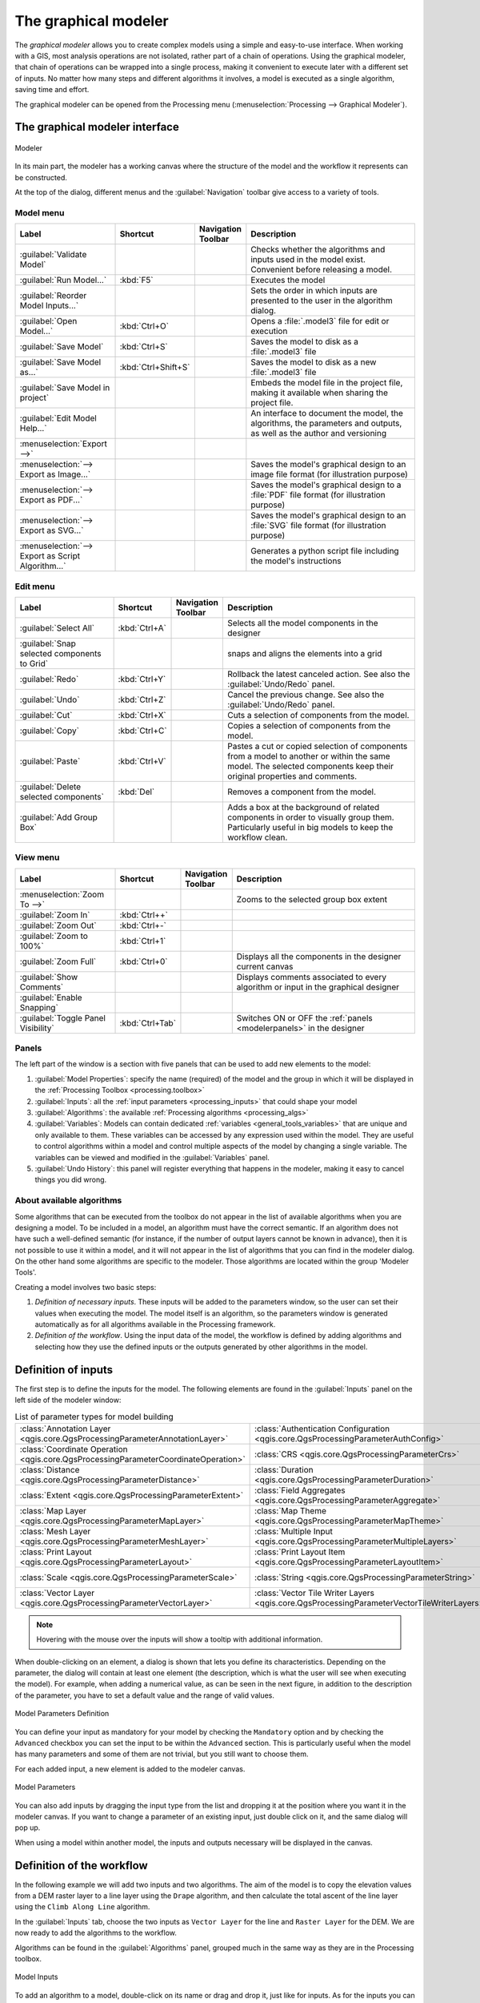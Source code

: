 .. _`processing.modeler`:

The graphical modeler
=====================

.. only:: html

   .. contents::
      :local:

The *graphical modeler* allows you to create complex models using
a simple and easy-to-use interface.
When working with a GIS, most analysis operations are not
isolated, rather part of a chain of operations.
Using the graphical modeler, that chain of operations can be wrapped
into a single process, making it convenient to execute later with a
different set of inputs.
No matter how many steps and different algorithms it involves, a
model is executed as a single algorithm, saving time and effort.

The graphical modeler can be opened from the Processing menu
(:menuselection:`Processing --> Graphical Modeler`).

The graphical modeler interface
-------------------------------

.. _figure_modeler:

.. figure:: img/modeler_canvas.png
   :align: center

   Modeler

In its main part, the modeler has a working canvas where the structure
of the model and the workflow it represents can be constructed.

At the top of the dialog, different menus and the :guilabel:`Navigation`
toolbar give access to a variety of tools.

Model menu
..........

.. list-table::
   :header-rows: 1
   :widths: 25 12 12 50

   * - Label
     - Shortcut
     - Navigation Toolbar
     - Description
   * - |success| :guilabel:`Validate Model`
     -
     -
     - Checks whether the algorithms and inputs used in the model exist.
       Convenient before releasing a model.
   * - |play| :guilabel:`Run Model...`
     - :kbd:`F5`
     - |checkbox|
     - Executes the model
   * - :guilabel:`Reorder Model Inputs...`
     -
     -
     - Sets the order in which inputs are presented to the user in the algorithm dialog.
   * - |fileOpen| :guilabel:`Open Model...`
     - :kbd:`Ctrl+O`
     - |checkbox|
     - Opens a :file:`.model3` file for edit or execution
   * - |fileSave| :guilabel:`Save Model`
     - :kbd:`Ctrl+S`
     - |checkbox|
     - Saves the model to disk as a :file:`.model3` file
   * - |fileSaveAs| :guilabel:`Save Model as...`
     - :kbd:`Ctrl+Shift+S`
     - |checkbox|
     - Saves the model to disk as a new :file:`.model3` file
   * - |fileSave| :guilabel:`Save Model in project`
     -
     - |checkbox|
     - Embeds the model file in the project file, making it available when sharing the project file.
   * - |helpContents| :guilabel:`Edit Model Help...`
     -
     - |checkbox|
     - An interface to document the model, the algorithms, the parameters and outputs,
       as well as the author and versioning
   * - :menuselection:`Export -->`
     -
     -
     -
   * - |saveMapAsImage| :menuselection:`--> Export as Image...`
     -
     - |checkbox|
     - Saves the model's graphical design to an image file format (for illustration purpose)
   * - |saveAsPDF|:menuselection:`--> Export as PDF...`
     -
     -
     - Saves the model's graphical design to a :file:`PDF` file format (for illustration purpose)
   * - |saveAsSVG|:menuselection:`--> Export as SVG...`
     -
     -
     - Saves the model's graphical design to an :file:`SVG` file format (for illustration purpose)
   * - |fileSave|:menuselection:`--> Export as Script Algorithm...`
     -
     - |checkbox|
     - Generates a python script file including the model's instructions

Edit menu
.........

.. list-table::
   :header-rows: 1
   :widths: 25 12 12 50

   * - Label
     - Shortcut
     - Navigation Toolbar
     - Description
   * - |selectAll| :guilabel:`Select All`
     - :kbd:`Ctrl+A`
     -
     - Selects all the model components in the designer
   * - :guilabel:`Snap selected components to Grid`
     -
     -
     - snaps and aligns the elements into a grid
   * - |redo| :guilabel:`Redo`
     - :kbd:`Ctrl+Y`
     - |checkbox|
     - Rollback the latest canceled action. See also the :guilabel:`Undo/Redo` panel.
   * - |undo| :guilabel:`Undo`
     - :kbd:`Ctrl+Z`
     - |checkbox|
     - Cancel the previous change. See also the :guilabel:`Undo/Redo` panel.
   * - |editCut| :guilabel:`Cut`
     - :kbd:`Ctrl+X`
     -
     - Cuts a selection of components from the model.
   * - |editCopy| :guilabel:`Copy`
     - :kbd:`Ctrl+C`
     -
     - Copies a selection of components from the model.
   * - |editPaste| :guilabel:`Paste`
     - :kbd:`Ctrl+V`
     -
     - Pastes a cut or copied selection of components from a model to another
       or within the same model.
       The selected components keep their original properties and comments.
   * - |deleteSelected| :guilabel:`Delete selected components`
     - :kbd:`Del`
     -
     - Removes a component from the model.
   * - :guilabel:`Add Group Box`
     -
     -
     - Adds a box at the background of related components in order to visually
       group them. Particularly useful in big models to keep the workflow clean.

View menu
.........

.. list-table::
   :header-rows: 1
   :widths: 25 12 12 50

   * - Label
     - Shortcut
     - Navigation Toolbar
     - Description
   * - :menuselection:`Zoom To -->`
     -
     -
     - Zooms to the selected group box extent
   * - |zoomIn| :guilabel:`Zoom In`
     - :kbd:`Ctrl++`
     - |checkbox|
     -
   * - |zoomOut| :guilabel:`Zoom Out`
     - :kbd:`Ctrl+-`
     - |checkbox|
     -
   * - |zoomActual| :guilabel:`Zoom to 100%`
     - :kbd:`Ctrl+1`
     - |checkbox|
     -
   * - |zoomFullExtent| :guilabel:`Zoom Full`
     - :kbd:`Ctrl+0`
     - |checkbox|
     - Displays all the components in the designer current canvas
   * - |checkbox| :guilabel:`Show Comments`
     -
     -
     - Displays comments associated to every algorithm or input in the graphical designer
   * - |unchecked| :guilabel:`Enable Snapping`
     -
     -
     -
   * - |unchecked| :guilabel:`Toggle Panel Visibility`
     - :kbd:`Ctrl+Tab`
     -
     - Switches ON or OFF the :ref:`panels <modelerpanels>` in the designer


.. _modelerpanels:

Panels
......

The left part of the window is a section with five panels that can be used
to add new elements to the model:

#. :guilabel:`Model Properties`: specify the name (required) of the model and
   the group in which it will be displayed in the :ref:`Processing Toolbox <processing.toolbox>`
#. :guilabel:`Inputs`: all the :ref:`input parameters <processing_inputs>` that could shape
   your model
#. :guilabel:`Algorithms`: the available :ref:`Processing algorithms <processing_algs>`
#. :guilabel:`Variables`: Models can contain dedicated :ref:`variables
   <general_tools_variables>` that are unique and only available to them.
   These variables can be accessed by any expression used within the model.
   They are useful to control algorithms within a model and control multiple
   aspects of the model by changing a single variable.
   The variables can be viewed and modified in the :guilabel:`Variables` panel.
#. :guilabel:`Undo History`: this panel will register everything that happens in the
   modeler, making it easy to cancel things you did wrong.

About available algorithms
..........................

Some algorithms that can be executed from the toolbox do not appear
in the list of available algorithms when you are designing a model.
To be included in a model, an algorithm must have the correct
semantic.
If an algorithm does not have such a well-defined semantic (for
instance, if the number of output layers cannot be known in advance),
then it is not possible to use it within a model, and it will not
appear in the list of algorithms that you can find in the modeler
dialog.
On the other hand some algorithms are specific to the modeler.
Those algorithms are located within the group 'Modeler Tools'.

Creating a model involves two basic steps:

#. *Definition of necessary inputs*.
   These inputs will be added to the parameters window, so the user
   can set their values when executing the model.
   The model itself is an algorithm, so the parameters window is
   generated automatically as for all algorithms
   available in the Processing framework.
#. *Definition of the workflow*.
   Using the input data of the model, the workflow is defined by
   adding algorithms and selecting how they use the defined inputs
   or the outputs generated by other algorithms in the model.

.. _processing_inputs:

Definition of inputs
--------------------

The first step is to define the inputs for the model.
The following elements are found in the :guilabel:`Inputs` panel on
the left side of the modeler window:

.. list-table:: List of parameter types for model building
   :class: longtable

   * - :class:`Annotation Layer <qgis.core.QgsProcessingParameterAnnotationLayer>`
     - :class:`Authentication Configuration <qgis.core.QgsProcessingParameterAuthConfig>`
     - :class:`Boolean <qgis.core.QgsProcessingParameterBoolean>`
     - :class:`Color <qgis.core.QgsProcessingParameterColor>`
     - :class:`Connection Name <qgis.core.QgsProcessingParameterProviderConnection>`
   * - :class:`Coordinate Operation <qgis.core.QgsProcessingParameterCoordinateOperation>`
     - :class:`CRS <qgis.core.QgsProcessingParameterCrs>`
     - :class:`Database Schema <qgis.core.QgsProcessingParameterDatabaseSchema>`
     - :class:`Database Table <qgis.core.QgsProcessingParameterDatabaseTable>`
     - :class:`Datetime <qgis.core.QgsProcessingParameterDateTime>`
   * - :class:`Distance <qgis.core.QgsProcessingParameterDistance>`
     - :class:`Duration <qgis.core.QgsProcessingParameterDuration>`
     - :class:`DXF Layers <qgis.core.QgsProcessingParameterDxfLayers>`
     - :class:`Enum <qgis.core.QgsProcessingParameterEnum>`
     - :class:`Expression <qgis.core.QgsProcessingParameterExpression>`
   * - :class:`Extent <qgis.core.QgsProcessingParameterExtent>`
     - :class:`Field Aggregates <qgis.core.QgsProcessingParameterAggregate>`
     - :class:`Fields Mapper <qgis.core.QgsProcessingParameterFieldMapping>`
     - :class:`File/Folder <qgis.core.QgsProcessingParameterFile>`
     - :class:`Geometry <qgis.core.QgsProcessingParameterGeometry>`
   * - :class:`Map Layer <qgis.core.QgsProcessingParameterMapLayer>`
     - :class:`Map Theme <qgis.core.QgsProcessingParameterMapTheme>`
     - :class:`Matrix <qgis.core.QgsProcessingParameterMatrix>`
     - :class:`Mesh Dataset Groups <qgis.core.QgsProcessingParameterMeshDatasetGroups>`
     - :class:`Mesh Dataset Time <qgis.core.QgsProcessingParameterMeshDatasetTime>`
   * - :class:`Mesh Layer <qgis.core.QgsProcessingParameterMeshLayer>`
     - :class:`Multiple Input <qgis.core.QgsProcessingParameterMultipleLayers>`
     - :class:`Number <qgis.core.QgsProcessingParameterNumber>`
     - :class:`Point <qgis.core.QgsProcessingParameterPoint>`
     - :class:`Point Cloud Layer <qgis.core.QgsProcessingParameterPointCloudLayer>`
   * - :class:`Print Layout <qgis.core.QgsProcessingParameterLayout>`
     - :class:`Print Layout Item <qgis.core.QgsProcessingParameterLayoutItem>`
     - :class:`Range <qgis.core.QgsProcessingParameterRange>`
     - :class:`Raster Band <qgis.core.QgsProcessingParameterBand>`
     - :class:`Raster Layer <qgis.core.QgsProcessingParameterRasterLayer>`
   * - :class:`Scale <qgis.core.QgsProcessingParameterScale>`
     - :class:`String <qgis.core.QgsProcessingParameterString>`
     - :class:`TIN Creation Layers <qgis.core.QgsProcessingParameterTinInputLayers>`
     - :class:`Vector Features <qgis.core.QgsProcessingParameterFeatureSource>`
     - :class:`Vector Field <qgis.core.QgsProcessingParameterField>`
   * - :class:`Vector Layer <qgis.core.QgsProcessingParameterVectorLayer>`
     - :class:`Vector Tile Writer Layers <qgis.core.QgsProcessingParameterVectorTileWriterLayers>`
     -
     -
     -

.. note:: Hovering with the mouse over the inputs will show a tooltip with 
  additional information.

When double-clicking on an element, a dialog is shown that lets
you define its characteristics.
Depending on the parameter, the dialog will contain at least one
element (the description, which is what the user will see when
executing the model).
For example, when adding a numerical value, as can be seen in the next figure,
in addition to the description of the parameter, you have to set a
default value and the range of valid values.

.. _figure_model_parameter:

.. figure:: img/models_parameters.png
   :align: center

   Model Parameters Definition

You can define your input as mandatory for your model by checking the 
|checkbox| ``Mandatory`` option and by checking the |unchecked| ``Advanced`` 
checkbox you can set the input to be within the ``Advanced`` section. This is 
particularly useful when the model has many parameters and some of them are not
trivial, but you still want to choose them.

For each added input, a new element is added to the modeler canvas.

.. _figure_model_parameter_canvas:

.. figure:: img/models_parameters2.png
   :align: center

   Model Parameters

You can also add inputs by dragging the input type from the list and
dropping it at the position where you want it in the modeler canvas. If you want
to change a parameter of an existing input, just double click on it, and the 
same dialog will pop up.

When using a model within another model, the inputs and outputs necessary will
be displayed in the canvas.

Definition of the workflow
--------------------------

In the following example we will add two inputs and two algorithms. The aim of
the model is to copy the elevation values from a DEM raster layer to a line layer
using the ``Drape`` algorithm,  and then calculate the total ascent of the line
layer using the ``Climb Along Line`` algorithm.

In the :guilabel:`Inputs` tab, choose the two inputs as ``Vector Layer`` for the line and
``Raster Layer`` for the DEM.
We are now ready to add the algorithms to the workflow.

Algorithms can be found in the :guilabel:`Algorithms` panel, grouped
much in the same way as they are in the Processing toolbox. 

.. _figure_model_parameter_inputs:

.. figure:: img/models_parameters3.png
   :align: center

   Model Inputs


To add an algorithm to a model, double-click on its name or drag and
drop it, just like for inputs. As for the inputs you can change the description
of the algorithm and add a comment.
When adding an algorithm, an execution dialog will appear, with a content similar 
to the one found in the execution panel that is shown when executing the
algorithm from the toolbox.
The following picture shows both the ``Drape (set Z value from raster)`` and the
``Climb along line`` algorithm dialogs.

.. _figure_model_parameter_alg:

.. figure:: img/models_parameters4.png
   :align: center

   Model Algorithm parameters


As you can see there are some differences.

You have four choices to define the algorithm **inputs**:

* |integer| ``Value``: allows you to set the parameter from a loaded
  layer in the QGIS project or to browse a layer from a folder
* |expression| ``Pre-calculated Value``: with this option you can open the 
  Expression Builder and define your own expression to fill the parameter. Model
  inputs together with some other layer statistics are available as **variables**
  and are listed at the top of the Search dialog of the Expression Builder
* |processingModel| ``Model Input``: choose this option if the
  parameter comes from an input of the model you have defined. Once clicked, this
  option will list all the suitable inputs for the parameter
* |processing| ``Algorithm Output``: is useful when the input 
  parameter of an algorithm is an output of another algorithm

Algorithm **outputs** have the addditional |processingOutput| ``Model Output``
option that makes the output of the algorithm available in the model. 

If a layer generated by the algorithm is only to be used as input to another
algorithm,  don't edit that text box.

In the following picture you can see the two input parameters defined as 
``Model Input`` and the temporary output layer:

.. figure:: img/models_parameters5.png
   :align: center

   Algorithm Input and Output parameters

In all cases, you will find an additional parameter named
*Dependencies* that is not available when calling the algorithm
from the toolbox.
This parameter allows you to define the order in which algorithms are
executed, by explicitly defining one algorithm as a *parent* of the current
one.
This will force the *parent* algorithm to be executed before the current one.

When you use the output of a previous algorithm as the input of your
algorithm, that implicitly sets the previous algorithm as parent of the
current one (and places the corresponding arrow in the modeler canvas).
However, in some cases an algorithm might depend on another one even if
it does not use any output object from it (for instance, an algorithm
that executes a SQL sentence on a PostGIS database and another one that
imports a layer into that same database).
In that case, just select the previous algorithm in the
*Dependencies* parameter and they will be executed in the correct
order.

Once all the parameters have been assigned valid values, click on
:guilabel:`OK` and the algorithm will be added to the canvas.
It will be linked to the elements in the canvas (algorithms or inputs)
that provide objects that are used as inputs for the algorithm.

Elements can be dragged to a different position on the canvas.
This is useful to make the structure of the model more clear and
intuitive.
You can also resize elements.
This is particularly useful if the description of the input or algorithm is long.

Links between elements are updated automatically and you can see a plus button
at the top and at the bottom of each algorithm. Clicking the button will list
all the inputs and outputs of the algorithm so you can have a quick overview.

You can zoom in and out by using the mouse wheel.

.. _figure_model_model:

.. figure:: img/models_model.png
   :align: center

   A complete model


You can run your algorithm any time by clicking on the |start| button.
In order to use the algorithm from the toolbox, it has to be saved
and the modeler dialog closed, to allow the toolbox to refresh its
contents.

When using the editor to execute a model, any non-default values will be 
saved in the inputs. This means that executing the model at a later time from
the editor will have the dialog prefilled with those values on any subsequent run.

Interacting with the canvas and elements
----------------------------------------

You can use the |zoomIn|, |zoomOut|, |zoomActual| and |zoomFullExtent| buttons
to zoom the modeler canvas. The behavior of the buttons is basically the same
of the main QGIS toolbar. 

The ``Undo History`` panel together with the |undo| and |redo| buttons are 
extremely useful to quickly rollback to a previous situation. The ``Undo History``
panel lists everything you have done when creating the workflow.

You can move or resize many elements at the same time by first selecting them,
dragging the mouse.

If you want to snap the elements while moving them in the canvas you can choose
:menuselection:`View --> Enable Snapping`.

Models can also be validated by using the |success|:guilabel:`Validate Model`
action located in the :menuselection:`Model -->` menu.

The :menuselection:`Edit` menu contains some very useful options to interact with
your model elements:

* |selectAll|:sup:`Select All`: select all elements of the model
* ``Snap Selected Components to Grid``: snap and align the elements into a 
  grid
* |undo|:sup:`Undo`: undo the last action
* |redo|:sup:`Redo`: redo the last action
* |editCut|:sup:`Cut`: cut the selected elements
* |editCopy|:sup:`Copy`: copy the selected elements
* |editPaste|:sup:`Paste`: paste the elements
* |deleteSelected|:sup:`Delete Selected Components`: delete all the selected
  elements from the model
* ``Add Group Box``: add a draggable *box* to the canvas. This feature is very
  useful in big models to group elements in the modeler canvas and to keep the
  workflow clean. For example we might group together all the inputs of the 
  example:


  .. figure:: img/model_group_box.png
     :align: center

     Model Group Box

You can change the name and the color of the boxes.
Group boxes are very useful when used together with
:menuselection:`View --> Zoom To`.
This allows you to zoom to a specific part of the model.

You might want to change the order of the inputs and how they are listed in the
main model dialog. At the bottom of the ``Input`` panel you will find the
``Reorder Model Inputs...`` button and by clicking on it a new dialog pops up
allowing you to change the order of the inputs:

.. figure:: img/model_reorder_inputs.png
   :align: center

   Reorder Model Inputs


Comments can also be added to Inputs or algorithms present in the modeler.
This can be done by going in the :guilabel:`Comment` tab of the item or with
a right-click.

Comments are visible only in the modeler canvas and not in the
final algorithm dialog, they can be hiden by deactivating
:menuselection:`View --> Show Comments`.


Saving and loading models
-------------------------

Use the |fileSave|:sup:`Save model` button to save the current model and the
|fileOpen|:sup:`Open Model` button to open a previously saved model.
Models are saved with the :file:`.model3` extension.
If the model has already been saved from the modeler window,
you will not be prompted for a filename.
Since there is already a file associated with the model, that file
will be used for subsequent saves.

Before saving a model, you have to enter a name and a group for it
in the text boxes in the upper part of the window.

Models saved in the :file:`models` folder (the default folder when you
are prompted for a filename to save the model) will appear in the
toolbox in the corresponding branch.
When the toolbox is invoked, it searches the :file:`models` folder for
files with the :file:`.model3` extension and loads the models they
contain.
Since a model is itself an algorithm, it can be added to the toolbox
just like any other algorithm.

Models can also be saved within the project file using the
|addToProject|:sup:`Save model in project` button.
Models saved using this method won't be written as :file:`.model3` files
on the disk but will be embedded in the project file.

Project models are available in the
|qgsProjectFile|:guilabel:`Project models` menu of the toolbox.

The models folder can be set from the Processing configuration dialog,
under the :guilabel:`Modeler` group.

Models loaded from the :file:`models` folder appear not only in the
toolbox, but also in the algorithms tree in the :guilabel:`Algorithms`
tab of the modeler window.
That means that you can incorporate a model as a part of a bigger model,
just like other algorithms.

Models will show up in the :ref:`Browser <browser_panel>` panel and can be run 
from there.

Exporting a model as an image, PDF or SVG
.........................................

A model can also be exported as an image, SVG or PDF (for illustration
purposes) by clicking |saveMapAsImage|:sup:`Export as image`, 
|saveAsPDF|:sup:`Export as PDF` or |saveAsSVG|:sup:`Export as SVG`.


Editing a model
---------------

You can edit the model you are currently creating, redefining the
workflow and the relationships between the algorithms and inputs that
define the model.

If you right-click on an algorithm in the canvas, you will see a context
menu like the one shown next:

.. _figure_model_right_click:

.. figure:: img/modeler_right_click.png
   :align: center

   Modeler Right Click

Selecting the :guilabel:`Remove` option will cause the selected
algorithm to be removed.
An algorithm can be removed only if there are no other algorithms
depending on it.
That is, if no output from the algorithm is used in a different one as
input.
If you try to remove an algorithm that has others depending on it, a
warning message like the one you can see below will be shown:

.. _figure_cannot_delete_alg:

.. figure:: img/cannot_delete_alg.png
   :align: center

   Cannot Delete Algorithm

Selecting the :guilabel:`Edit...` option will show the parameter dialog
of the algorithm, so you can change the inputs and parameter values.
Not all input elements available in the model will appear as
available inputs.
Layers or values generated at a more advanced step in the workflow
defined by the model will not be available if they cause circular
dependencies.

Select the new values and click on the :guilabel:`OK` button as usual.
The connections between the model elements will change in the modeler
canvas accordingly.

The :guilabel:`Add comment...` allows you to add a comment to the algorithm to
better describe the behavior.

A model can be run partially by deactivating some of its algorithms.
To do it, select the :guilabel:`Deactivate` option in the context menu
that appears when right-clicking on an algorithm element.
The selected algorithm, and all the ones in the model that depend on it
will be displayed in grey and will not be executed as part of the model.

.. _figure_cannot_model_deactivate:

.. figure:: img/deactivated.png
   :align: center

   Model With Deactivated Algorithms

When right-clicking on an algorithm that is not active, you will
see a :guilabel:`Activate` menu option that you can use to reactivate
it.

Editing model help files and meta-information
---------------------------------------------

You can document your models from the modeler itself.
Click on the |processingHelp|:sup:`Edit model help` button, and a 
dialog like the one shown next will appear.

.. _figure_help_edition:

.. figure:: img/help_edition.png
   :align: center

   Editing Help

On the right-hand side, you will see a simple HTML page, created using
the description of the input parameters and outputs of the algorithm,
along with some additional items like a general description of the
model or its author.
The first time you open the help editor, all these descriptions are
empty, but you can edit them using the elements on the left-hand side
of the dialog.
Select an element on the upper part and then write its description in
the text box below.

Model help is saved as part of the model itself.


Exporting a model as a Python script
--------------------------------------

As we will see in a later chapter, Processing algorithms can be called
from the QGIS Python console, and new Processing algorithms can be
created using Python.
A quick way to create such a Python script is to create a model and
then export it as a Python file.

To do so, click on the |saveAsPython|:sup:`Export as Script Algorithm...`
in the modeler canvas or right click on the name of the model in the Processing
Toolbox and choose |saveAsPython|:sup:`Export Model as Python Algorithm...`.


.. Substitutions definitions - AVOID EDITING PAST THIS LINE
   This will be automatically updated by the find_set_subst.py script.
   If you need to create a new substitution manually,
   please add it also to the substitutions.txt file in the
   source folder.

.. |addToProject| image:: /static/common/mAddToProject.png
   :width: 1.5em
.. |checkbox| image:: /static/common/checkbox.png
   :width: 1.3em
.. |deleteSelected| image:: /static/common/mActionDeleteSelected.png
   :width: 1.5em
.. |editCopy| image:: /static/common/mActionEditCopy.png
   :width: 1.5em
.. |editCut| image:: /static/common/mActionEditCut.png
   :width: 1.5em
.. |editPaste| image:: /static/common/mActionEditPaste.png
   :width: 1.5em
.. |expression| image:: /static/common/mIconExpression.png
   :width: 1.5em
.. |fileOpen| image:: /static/common/mActionFileOpen.png
   :width: 1.5em
.. |fileSave| image:: /static/common/mActionFileSave.png
   :width: 1.5em
.. |fileSaveAs| image:: /static/common/mActionFileSaveAs.png
   :width: 1.5em
.. |helpContents| image:: /static/common/mActionHelpContents.png
   :width: 1.5em
.. |integer| image:: /static/common/mIconFieldInteger.png
   :width: 1.5em
.. |play| image:: /static/common/mActionPlay.png
   :width: 1.5em
.. |processing| image:: /static/common/processingAlgorithm.png
   :width: 1.5em
.. |processingHelp| image:: /static/common/mActionEditHelpContent.png
   :width: 1.5em
.. |processingModel| image:: /static/common/processingModel.png
   :width: 1.5em
.. |processingOutput| image:: /static/common/mIconModelOutput.png
   :width: 1.5em
.. |qgsProjectFile| image:: /static/common/mIconQgsProjectFile.png
   :width: 1.5em
.. |redo| image:: /static/common/mActionRedo.png
   :width: 1.5em
.. |saveAsPDF| image:: /static/common/mActionSaveAsPDF.png
   :width: 1.5em
.. |saveAsPython| image:: /static/common/mActionSaveAsPython.png
   :width: 1.5em
.. |saveAsSVG| image:: /static/common/mActionSaveAsSVG.png
   :width: 1.5em
.. |saveMapAsImage| image:: /static/common/mActionSaveMapAsImage.png
   :width: 1.5em
.. |selectAll| image:: /static/common/mActionSelectAll.png
   :width: 1.5em
.. |start| image:: /static/common/mActionStart.png
   :width: 1.5em
.. |success| image:: /static/common/mIconSuccess.png
   :width: 1em
.. |unchecked| image:: /static/common/checkbox_unchecked.png
   :width: 1.3em
.. |undo| image:: /static/common/mActionUndo.png
   :width: 1.5em
.. |zoomActual| image:: /static/common/mActionZoomActual.png
   :width: 1.5em
.. |zoomFullExtent| image:: /static/common/mActionZoomFullExtent.png
   :width: 1.5em
.. |zoomIn| image:: /static/common/mActionZoomIn.png
   :width: 1.5em
.. |zoomOut| image:: /static/common/mActionZoomOut.png
   :width: 1.5em
